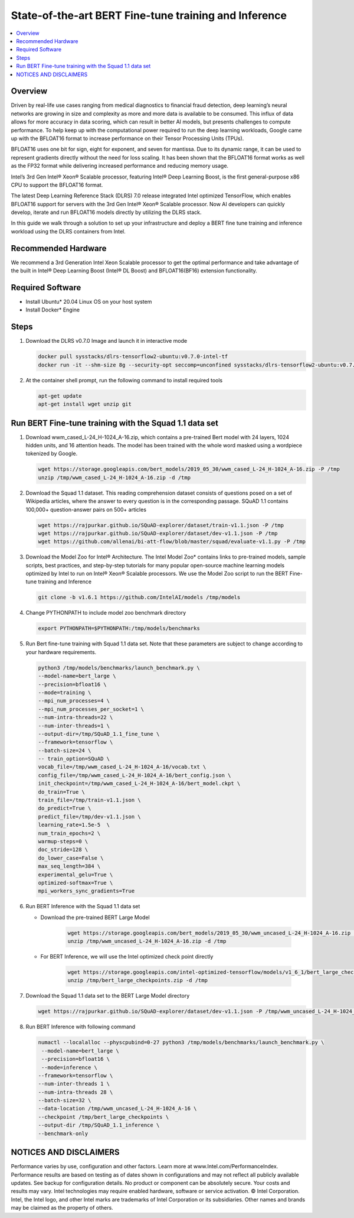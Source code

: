 .. _bert-performance:

State-of-the-art BERT Fine-tune training and Inference
######################################################

.. contents::
   :local:
   :depth: 1

Overview
********

Driven by real-life use cases ranging from medical diagnostics to financial fraud detection, deep learning’s neural networks are growing in size and complexity as more and more data is available to be consumed. This influx of data allows for more accuracy in data scoring, which can result in better AI models, but presents challenges to compute performance.  To  help keep up with the computational power required to run the deep learning workloads,  Google came up with the BFLOAT16 format to increase performance on their Tensor Processing Units (TPUs).

BFLOAT16 uses one bit for sign, eight for exponent, and seven for mantissa. Due to its dynamic range, it can be used to represent gradients directly without the need for loss scaling. It has been shown that the BFLOAT16 format works as well as the FP32 format while delivering increased performance and reducing memory usage.

Intel’s 3rd Gen Intel® Xeon® Scalable processor, featuring Intel® Deep Learning Boost, is the first general-purpose x86 CPU to support the BFLOAT16 format.

The latest Deep Learning Reference Stack (DLRS) 7.0 release integrated Intel optimized TensorFlow, which enables BFLOAT16 support for servers with the 3rd Gen Intel® Xeon® Scalable processor. Now AI developers can quickly develop, iterate and run BFLOAT16 models directly by utilizing the DLRS stack.

In this guide we walk through a solution to set up your infrastructure and deploy a BERT fine tune training and inference workload using the DLRS containers from Intel.

Recommended Hardware
********************

We recommend a 3rd Generation Intel Xeon Scalable processor to get the optimal performance and take advantage of the built in Intel® Deep Learning Boost (Intel® DL Boost) and BFLOAT16(BF16) extension functionality.

Required Software
*****************

* Install Ubuntu* 20.04 Linux OS on your host system
* Install Docker* Engine

Steps
*****

#. Download the DLRS v0.7.0 Image and launch it in interactive mode

   .. code-block:: bash

      docker pull sysstacks/dlrs-tensorflow2-ubuntu:v0.7.0-intel-tf
      docker run -it --shm-size 8g --security-opt seccomp=unconfined sysstacks/dlrs-tensorflow2-ubuntu:v0.7.0-intel-tf bash

#. At the container shell prompt, run the following command to install required tools

   .. code-block:: bash

      apt-get update
      apt-get install wget unzip git

Run BERT Fine-tune training with the Squad 1.1 data set
*******************************************************

#. Download wwm_cased_L-24_H-1024_A-16.zip, which contains a pre-trained Bert model with 24 layers, 1024 hidden units, and 16 attention heads. The model has been trained with the whole word masked using a wordpiece tokenized by Google.

   .. code-block:: bash

      wget https://storage.googleapis.com/bert_models/2019_05_30/wwm_cased_L-24_H-1024_A-16.zip -P /tmp
      unzip /tmp/wwm_cased_L-24_H-1024_A-16.zip -d /tmp

#. Download the Squad 1.1 dataset. This reading comprehension dataset consists of questions posed on a set of Wikipedia articles, where the answer to every question is in the corresponding passage. SQuAD 1.1 contains 100,000+ question-answer pairs on 500+ articles

   .. code-block:: bash

      wget https://rajpurkar.github.io/SQuAD-explorer/dataset/train-v1.1.json -P /tmp
      wget https://rajpurkar.github.io/SQuAD-explorer/dataset/dev-v1.1.json -P /tmp
      wget https://github.com/allenai/bi-att-flow/blob/master/squad/evaluate-v1.1.py -P /tmp

#. Download the Model Zoo for Intel® Architecture. The Intel Model Zoo* contains links to pre-trained models, sample scripts, best practices, and step-by-step tutorials for many popular open-source machine learning models optimized by Intel to run on Intel® Xeon® Scalable processors. We use the Model Zoo script to run the BERT Fine-tune training and Inference

   .. code-block:: bash

      git clone -b v1.6.1 https://github.com/IntelAI/models /tmp/models

#. Change PYTHONPATH to include model zoo benchmark directory

   .. code-block:: bash

      export PYTHONPATH=$PYTHONPATH:/tmp/models/benchmarks

#. Run Bert fine-tune training with Squad 1.1 data set.  Note that these parameters are subject to change according to your hardware requirements.

   .. code-block:: bash

      python3 /tmp/models/benchmarks/launch_benchmark.py \
      --model-name=bert_large \
      --precision=bfloat16 \
      --mode=training \
      --mpi_num_processes=4 \
      --mpi_num_processes_per_socket=1 \
      --num-intra-threads=22 \
      --num-inter-threads=1 \
      --output-dir=/tmp/SQuAD_1.1_fine_tune \
      --framework=tensorflow \
      --batch-size=24 \
      -- train_option=SQuAD \
      vocab_file=/tmp/wwm_cased_L-24_H-1024_A-16/vocab.txt \
      config_file=/tmp/wwm_cased_L-24_H-1024_A-16/bert_config.json \
      init_checkpoint=/tmp/wwm_cased_L-24_H-1024_A-16/bert_model.ckpt \
      do_train=True \
      train_file=/tmp/train-v1.1.json \
      do_predict=True \
      predict_file=/tmp/dev-v1.1.json \
      learning_rate=1.5e-5  \
      num_train_epochs=2 \
      warmup-steps=0 \
      doc_stride=128 \
      do_lower_case=False \
      max_seq_length=384 \
      experimental_gelu=True \
      optimized-softmax=True \
      mpi_workers_sync_gradients=True

#. Run BERT Inference with the Squad 1.1 data set

   * Download the pre-trained BERT Large Model

       .. code-block:: bash

          wget https://storage.googleapis.com/bert_models/2019_05_30/wwm_uncased_L-24_H-1024_A-16.zip -P /tmp
          unzip /tmp/wwm_uncased_L-24_H-1024_A-16.zip -d /tmp

   * For BERT Inference, we will use the Intel optimized check point directly

       .. code-block:: bash

          wget https://storage.googleapis.com/intel-optimized-tensorflow/models/v1_6_1/bert_large_checkpoints.zip -P /tmp
          unzip /tmp/bert_large_checkpoints.zip -d /tmp

#. Download the Squad 1.1 data set to the BERT Large Model directory

   .. code-block:: bash

      wget https://rajpurkar.github.io/SQuAD-explorer/dataset/dev-v1.1.json -P /tmp/wwm_uncased_L-24_H-1024_A-16

#. Run BERT Inference with following command

   .. code-block:: bash

      numactl --localalloc --physcpubind=0-27 python3 /tmp/models/benchmarks/launch_benchmark.py \
       --model-name=bert_large \
       --precision=bfloat16 \
       --mode=inference \
      --framework=tensorflow \
      --num-inter-threads 1 \
      --num-intra-threads 28 \
      --batch-size=32 \
      --data-location /tmp/wwm_uncased_L-24_H-1024_A-16 \
      --checkpoint /tmp/bert_large_checkpoints \
      --output-dir /tmp/SQuAD_1.1_inference \
      --benchmark-only



NOTICES AND DISCLAIMERS
***********************

Performance varies by use, configuration and other factors. Learn more at www.Intel.com/PerformanceIndex.
Performance results are based on testing as of dates shown in configurations and may not reflect all publicly available updates.  See backup for configuration details.  No product or component can be absolutely secure.
Your costs and results may vary.
Intel technologies may require enabled hardware, software or service activation.
© Intel Corporation.  Intel, the Intel logo, and other Intel marks are trademarks of Intel Corporation or its subsidiaries.  Other names and brands may be claimed as the property of others.
